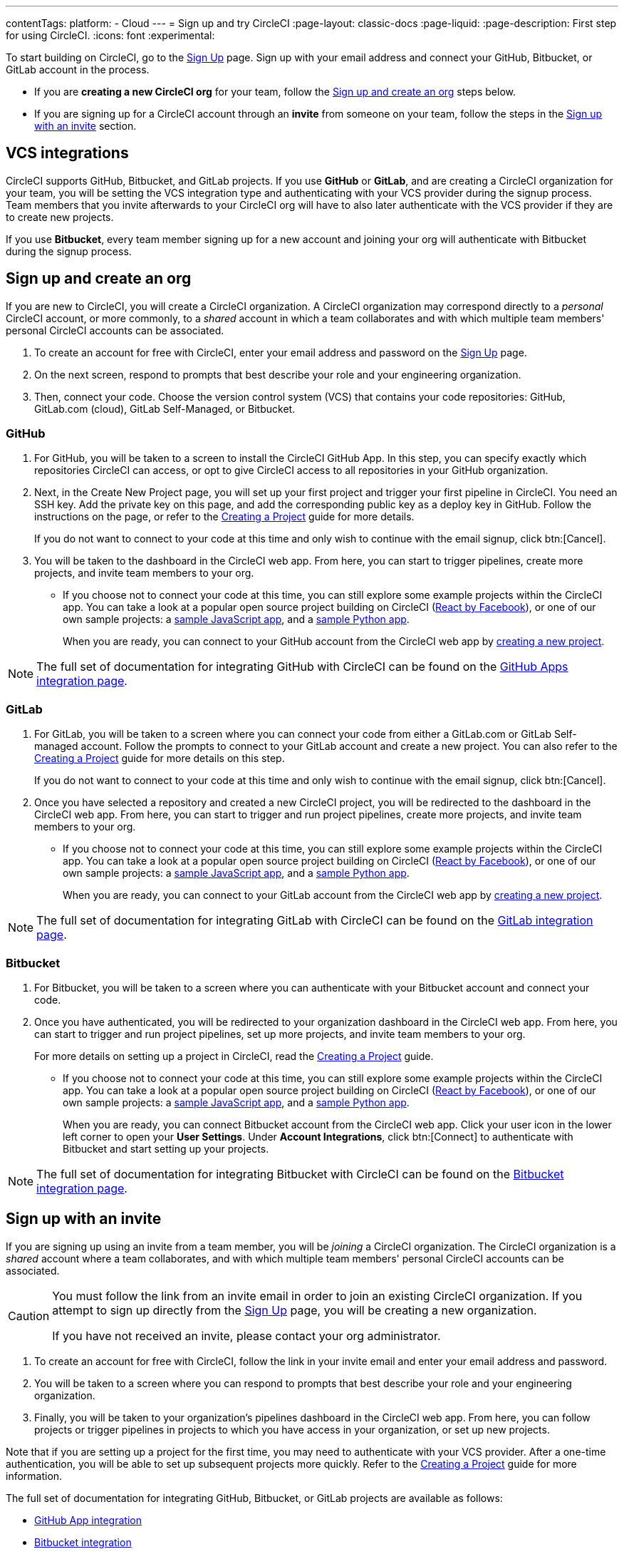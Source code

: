 ---
contentTags:
  platform:
  - Cloud
---
= Sign up and try CircleCI
:page-layout: classic-docs
:page-liquid:
:page-description: First step for using CircleCI.
:icons: font
:experimental:

//TODO: Check backlinks

To start building on CircleCI, go to the link:https://circleci.com/signup/[Sign Up] page. Sign up with your email address and connect your GitHub, Bitbucket, or GitLab account in the process.

- If you are **creating a new CircleCI org** for your team, follow the xref:#sign-up-and-create-an-org[Sign up and create an org] steps below. 
- If you are signing up for a CircleCI account through an **invite** from someone on your team, follow the steps in the xref:#sign-up-with-an-invite[Sign up with an invite] section.

[#vcs-integrations]
== VCS integrations

CircleCI supports GitHub, Bitbucket, and GitLab projects. If you use **GitHub** or **GitLab**, and are creating a CircleCI organization for your team, you will be setting the VCS integration type and authenticating with your VCS provider during the signup process. Team members that you invite afterwards to your CircleCI org will have to also later authenticate with the VCS provider if they are to create new projects.

If you use **Bitbucket**, every team member signing up for a new account and joining your org will authenticate with Bitbucket during the signup process.

[#sign-up-and-create-an-org]
== Sign up and create an org

If you are new to CircleCI, you will create a CircleCI organization. A CircleCI organization may correspond directly to a _personal_ CircleCI account, or more commonly, to a _shared_ account in which a team collaborates and with which multiple team members' personal CircleCI accounts can be associated. 

. To create an account for free with CircleCI, enter your email address and password on the link:https://circleci.com/signup/[Sign Up] page.

. On the next screen, respond to prompts that best describe your role and your engineering organization.

. Then, connect your code. Choose the version control system (VCS) that contains your code repositories: GitHub, GitLab.com (cloud), GitLab Self-Managed, or Bitbucket.

[#GitHub]
=== GitHub

. For GitHub, you will be taken to a screen to install the CircleCI GitHub App. In this step, you can specify exactly which repositories CircleCI can access, or opt to give CircleCI access to all repositories in your GitHub organization.

. Next, in the Create New Project page, you will set up your first project and trigger your first pipeline in CircleCI. You need an SSH key. Add the private key on this page, and add the corresponding public key as a deploy key in GitHub. Follow the instructions on the page, or refer to the xref:create-project#[Creating a Project] guide for more details.
+
If you do not want to connect to your code at this time and only wish to continue with the email signup, click btn:[Cancel]. 

. You will be taken to the dashboard in the CircleCI web app. From here, you can start to trigger pipelines, create more projects, and invite team members to your org.

** If you choose not to connect your code at this time, you can still explore some example projects within the CircleCI app. You can take a look at a popular open source project building on CircleCI (link:https://app.circleci.com/pipelines/github/facebook/react[React by Facebook]), or one of our own sample projects: a link:https://app.circleci.com/pipelines/github/CircleCI-Public/sample-javascript-cfd/[sample JavaScript app], and a link:https://app.circleci.com/pipelines/github/CircleCI-Public/sample-python-cfd/[sample Python app].
+
When you are ready, you can connect to your GitHub account from the CircleCI web app by xref:create-project#[creating a new project].

NOTE: The full set of documentation for integrating GitHub with CircleCI can be found on the xref:github-apps-integration#[GitHub Apps integration page].

[#gitlab]
=== GitLab

. For GitLab, you will be taken to a screen where you can connect your code from either a GitLab.com or GitLab Self-managed account. Follow the prompts to connect to your GitLab account and create a new project. You can also refer to the xref:create-project#[Creating a Project] guide for more details on this step.
+
If you do not want to connect to your code at this time and only wish to continue with the email signup, click btn:[Cancel]. 

. Once you have selected a repository and created a new CircleCI project, you will be redirected to the dashboard in the CircleCI web app. From here, you can start to trigger and run project pipelines, create more projects, and invite team members to your org.

** If you choose not to connect your code at this time, you can still explore some example projects within the CircleCI app. You can take a look at a popular open source project building on CircleCI (link:https://app.circleci.com/pipelines/github/facebook/react[React by Facebook]), or one of our own sample projects: a link:https://app.circleci.com/pipelines/github/CircleCI-Public/sample-javascript-cfd/[sample JavaScript app], and a link:https://app.circleci.com/pipelines/github/CircleCI-Public/sample-python-cfd/[sample Python app].
+
When you are ready, you can connect to your GitLab account from the CircleCI web app by xref:create-project#[creating a new project].

NOTE: The full set of documentation for integrating GitLab with CircleCI can be found on the xref:gitlab-integration#[GitLab integration page].

[#bitbucket]
=== Bitbucket

. For Bitbucket, you will be taken to a screen where you can authenticate with your Bitbucket account and connect your code.

. Once you have authenticated, you will be redirected to your organization dashboard in the CircleCI web app. From here, you can start to trigger and run project pipelines, set up more projects, and invite team members to your org.
+
For more details on setting up a project in CircleCI, read the xref:create-project#[Creating a Project] guide.

** If you choose not to connect your code at this time, you can still explore some example projects within the CircleCI app. You can take a look at a popular open source project building on CircleCI (link:https://app.circleci.com/pipelines/github/facebook/react[React by Facebook]), or one of our own sample projects: a link:https://app.circleci.com/pipelines/github/CircleCI-Public/sample-javascript-cfd/[sample JavaScript app], and a link:https://app.circleci.com/pipelines/github/CircleCI-Public/sample-python-cfd/[sample Python app].
+
When you are ready, you can connect Bitbucket account from the CircleCI web app. Click your user icon in the lower left corner to open your *User Settings*. Under *Account Integrations*, click btn:[Connect] to authenticate with Bitbucket and start setting up your projects. 

NOTE: The full set of documentation for integrating Bitbucket with CircleCI can be found on the xref:bitbucket-integration#[Bitbucket integration page].

[#sign-up-with-an-invite]
== Sign up with an invite

If you are signing up using an invite from a team member, you will be _joining_ a CircleCI organization. The CircleCI organization is a _shared_ account where a team collaborates, and with which multiple team members' personal CircleCI accounts can be associated. 

[CAUTION] 
====
You must follow the link from an invite email in order to join an existing CircleCI organization. If you attempt to sign up directly from the link:https://circleci.com/signup/[Sign Up] page, you will be creating a new organization. 

If you have not received an invite, please contact your org administrator.
====

. To create an account for free with CircleCI, follow the link in your invite email and enter your email address and password. 

. You will be taken to a screen where you can respond to prompts that best describe your role and your engineering organization.

. Finally, you will be taken to your organization's pipelines dashboard in the CircleCI web app. From here, you can follow projects or trigger pipelines in projects to which you have access in your organization, or set up new projects.

Note that if you are setting up a project for the first time, you may need to authenticate with your VCS provider. After a one-time authentication, you will be able to set up subsequent projects more quickly. Refer to the xref:create-project#[Creating a Project] guide for more information. 

The full set of documentation for integrating GitHub, Bitbucket, or GitLab projects are available as follows:

- xref:github-apps-integration#[GitHub App integration]
- xref:bitbucket-integration#[Bitbucket integration]
- xref:gitlab-integration#[GitLab integration]

////

TODO: Check backlinks
[#vcs-signup]
== Sign up with GitHub or Bitbucket


[#gitlab-signup]
== Sign up with GitLab


[#email-signup]
== Sign up with email

////

[#terms]
== Terms

By signing up, you are agreeing to our link:https://circleci.com/terms-of-service/[SaaS Agreement] and link:https://circleci.com/privacy/[Privacy Policy]. We ask for read/write access to make your experience seamless on CircleCI. If you are a GitHub user and aren’t ready to share access to your private projects, you can choose public repos instead. Protected by reCAPTCHA, Google link:https://policies.google.com/privacy?hl=en[Privacy Policy] and link:https://policies.google.com/terms?hl=en[Terms of Service] apply.

[#next-steps]
== Next steps

- Go to the xref:hello-world#[Hello World] page to learn the basics of setting up a CircleCI configuration file. 
- Read the xref:concepts#[Concepts] page for an overview of foundational CircleCI concepts such as pipelines, executors 
- Refer to the full xref:configuration-reference#[CircleCI configuration reference] for creating a `.circleci/config.yml` file, which determines your execution environment and automates your tests.
